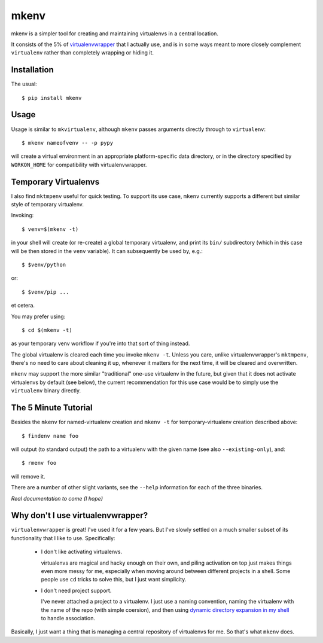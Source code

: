 =====
mkenv
=====

mkenv is a simpler tool for creating and maintaining virtualenvs in a central
location.

It consists of the 5% of `virtualenvwrapper
<https://virtualenvwrapper.readthedocs.org/en/latest/>`_ that I actually use,
and is in some ways meant to more closely complement ``virtualenv`` rather than
completely wrapping or hiding it.


Installation
------------

The usual::

    $ pip install mkenv


Usage
-----

Usage is similar to ``mkvirtualenv``, although ``mkenv`` passes
arguments directly through to ``virtualenv``::

    $ mkenv nameofvenv -- -p pypy

will create a virtual environment in an appropriate platform-specific
data directory, or in the directory specified by ``WORKON_HOME`` for
compatibility with virtualenvwrapper.


Temporary Virtualenvs
---------------------

I also find ``mktmpenv`` useful for quick testing. To support its use case,
``mkenv`` currently supports a different but similar style of temporary
virtualenv.

Invoking::

    $ venv=$(mkenv -t)

in your shell will create (or re-create) a global temporary virtualenv,
and print its ``bin/`` subdirectory (which in this case will be then
stored in the ``venv`` variable). It can subsequently be used by, e.g.::

    $ $venv/python

or::

    $ $venv/pip ...

et cetera.

You may prefer using::

    $ cd $(mkenv -t)

as your temporary venv workflow if you're into that sort of thing instead.

The global virtualenv is cleared each time you invoke ``mkenv -t``.
Unless you care, unlike virtualenvwrapper's ``mktmpenv``, there's no
need to care about cleaning it up, whenever it matters for the next
time, it will be cleared and overwritten.

``mkenv`` may support the more similar "traditional" one-use virtualenv in the
future, but given that it does not activate virtualenvs by default (see below),
the current recommendation for this use case would be to simply use the
``virtualenv`` binary directly.


The 5 Minute Tutorial
---------------------

Besides the ``mkenv`` for named-virtualenv creation and ``mkenv -t`` for
temporary-virtualenv creation described above::

    $ findenv name foo

will output (to standard output) the path to a virtualenv with the given name
(see also ``--existing-only``), and::

    $ rmenv foo

will remove it.

There are a number of other slight variants, see the ``--help`` information for
each of the three binaries.

*Real documentation to come (I hope)*


Why don't I use virtualenvwrapper?
----------------------------------

``virtualenvwrapper`` is great! I've used it for a few years. But I've
slowly settled on a much smaller subset of its functionality that I like
to use. Specifically:

    * I don't like activating virtualenvs.

      virtualenvs are magical and hacky enough on their own, and piling
      activation on top just makes things even more messy for me, especially
      when moving around between different projects in a shell.  Some people
      use ``cd`` tricks to solve this, but I just want simplicity.

    * I don't need project support.

      I've never attached a project to a virtualenv. I just use a naming
      convention, naming the virtualenv with the name of the repo (with simple
      coersion), and then using `dynamic directory expansion in my shell
      <https://github.com/Julian/dotfiles/blob/4376b05de0f7af9e7ecb2e3596b8830c806c5d71/.config/zsh/.zshrc#L59-L92>`_
      to handle association.

Basically, I just want a thing that is managing a central repository of
virtualenvs for me. So that's what ``mkenv`` does.


